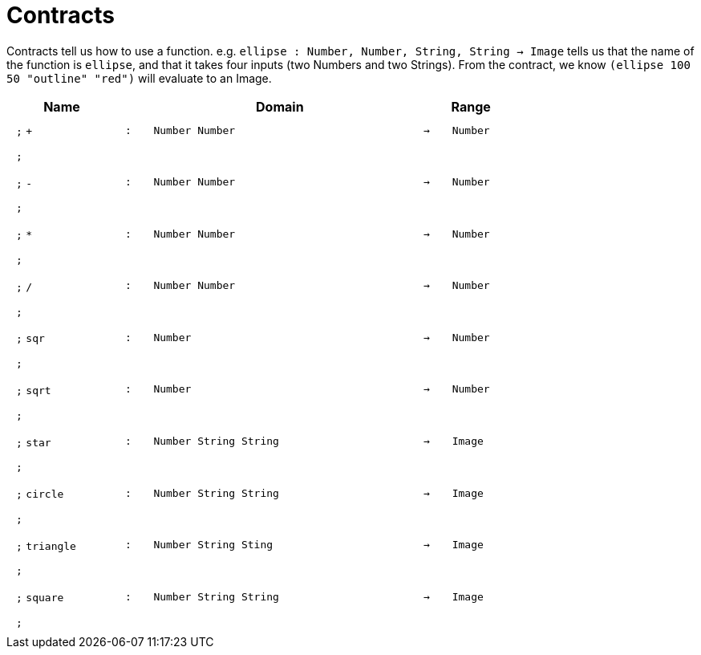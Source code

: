 [.landscape]
= Contracts

Contracts tell us how to use a function. e.g.  `ellipse : Number, Number, String, String -> Image` tells us that the name of the function is  `ellipse`, and that it takes four inputs (two  Numbers and two Strings). From the contract, we know  `(ellipse 100 50 "outline" "red")` will evaluate to an Image.

++++
<style>
td {padding: .4em .625em !important; height: 15pt;}
</style>
++++

[.contract-table,cols="4,1,10,1,2", options="header",grid="rows",stripes="none"]

|===
| Name
|
| Domain
|
| Range

| `;` `+`
| `:`
| `Number Number`
| `->`
| `Number`
5+| `;`

| `;` `-`
| `:`
| `Number Number`
| `->`
| `Number`
5+| `;`

| `;` `*`
| `:`
| `Number Number`
| `->`
| `Number`
5+| `;`

| `;` `/`
| `:`
| `Number Number`
| `->`
| `Number`
5+| `;`

| `;` `sqr`
| `:`
| `Number`
| `->`
| `Number`
5+| `;`

| `;` `sqrt`
| `:`
| `Number`
| `->`
| `Number`
5+| `;`

| `;` `star`
| `:`
| `Number String String`
| `->`
| `Image`
5+| `;`

| `;` `circle`
| `:`
| `Number String String`
| `->`
| `Image`
5+| `;`

| `;` `triangle`
| `:`
| `Number String Sting`
| `->`
| `Image`
5+| `;`

| `;` `square`
| `:`
| `Number String String`
| `->`
| `Image`
5+| `;`

|===
